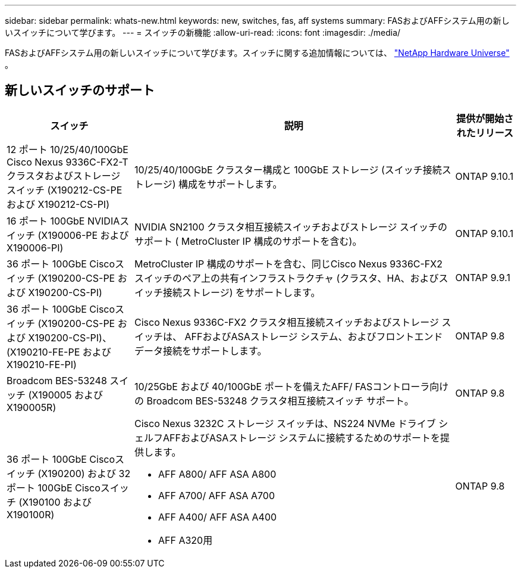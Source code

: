 ---
sidebar: sidebar 
permalink: whats-new.html 
keywords: new, switches, fas, aff systems 
summary: FASおよびAFFシステム用の新しいスイッチについて学びます。 
---
= スイッチの新機能
:allow-uri-read: 
:icons: font
:imagesdir: ./media/


[role="lead"]
FASおよびAFFシステム用の新しいスイッチについて学びます。スイッチに関する追加情報については、 https://hwu.netapp.com/Switch/Index["NetApp Hardware Universe"^] 。



== 新しいスイッチのサポート

[cols="25h,~,~"]
|===
| スイッチ | 説明 | 提供が開始されたリリース 


 a| 
12 ポート 10/25/40/100GbE Cisco Nexus 9336C-FX2-T クラスタおよびストレージ スイッチ (X190212-CS-PE および X190212-CS-PI)
 a| 
10/25/40/100GbE クラスター構成と 100GbE ストレージ (スイッチ接続ストレージ) 構成をサポートします。
 a| 
ONTAP 9.10.1



 a| 
16 ポート 100GbE NVIDIAスイッチ (X190006-PE および X190006-PI)
 a| 
NVIDIA SN2100 クラスタ相互接続スイッチおよびストレージ スイッチのサポート ( MetroCluster IP 構成のサポートを含む)。
 a| 
ONTAP 9.10.1



 a| 
36 ポート 100GbE Ciscoスイッチ (X190200-CS-PE および X190200-CS-PI)
 a| 
MetroCluster IP 構成のサポートを含む、同じCisco Nexus 9336C-FX2 スイッチのペア上の共有インフラストラクチャ (クラスタ、HA、およびスイッチ接続ストレージ) をサポートします。
 a| 
ONTAP 9.9.1



 a| 
36 ポート 100GbE Ciscoスイッチ (X190200-CS-PE および X190200-CS-PI)、(X190210-FE-PE および X190210-FE-PI)
 a| 
Cisco Nexus 9336C-FX2 クラスタ相互接続スイッチおよびストレージ スイッチは、 AFFおよびASAストレージ システム、およびフロントエンド データ接続をサポートします。
 a| 
ONTAP 9.8



 a| 
Broadcom BES-53248 スイッチ (X190005 および X190005R)
 a| 
10/25GbE および 40/100GbE ポートを備えたAFF/ FASコントローラ向けの Broadcom BES-53248 クラスタ相互接続スイッチ サポート。
 a| 
ONTAP 9.8



 a| 
36 ポート 100GbE Ciscoスイッチ (X190200) および 32 ポート 100GbE Ciscoスイッチ (X190100 および X190100R)
 a| 
Cisco Nexus 3232C ストレージ スイッチは、NS224 NVMe ドライブ シェルフAFFおよびASAストレージ システムに接続するためのサポートを提供します。

* AFF A800/ AFF ASA A800
* AFF A700/ AFF ASA A700
* AFF A400/ AFF ASA A400
* AFF A320用

 a| 
ONTAP 9.8

|===